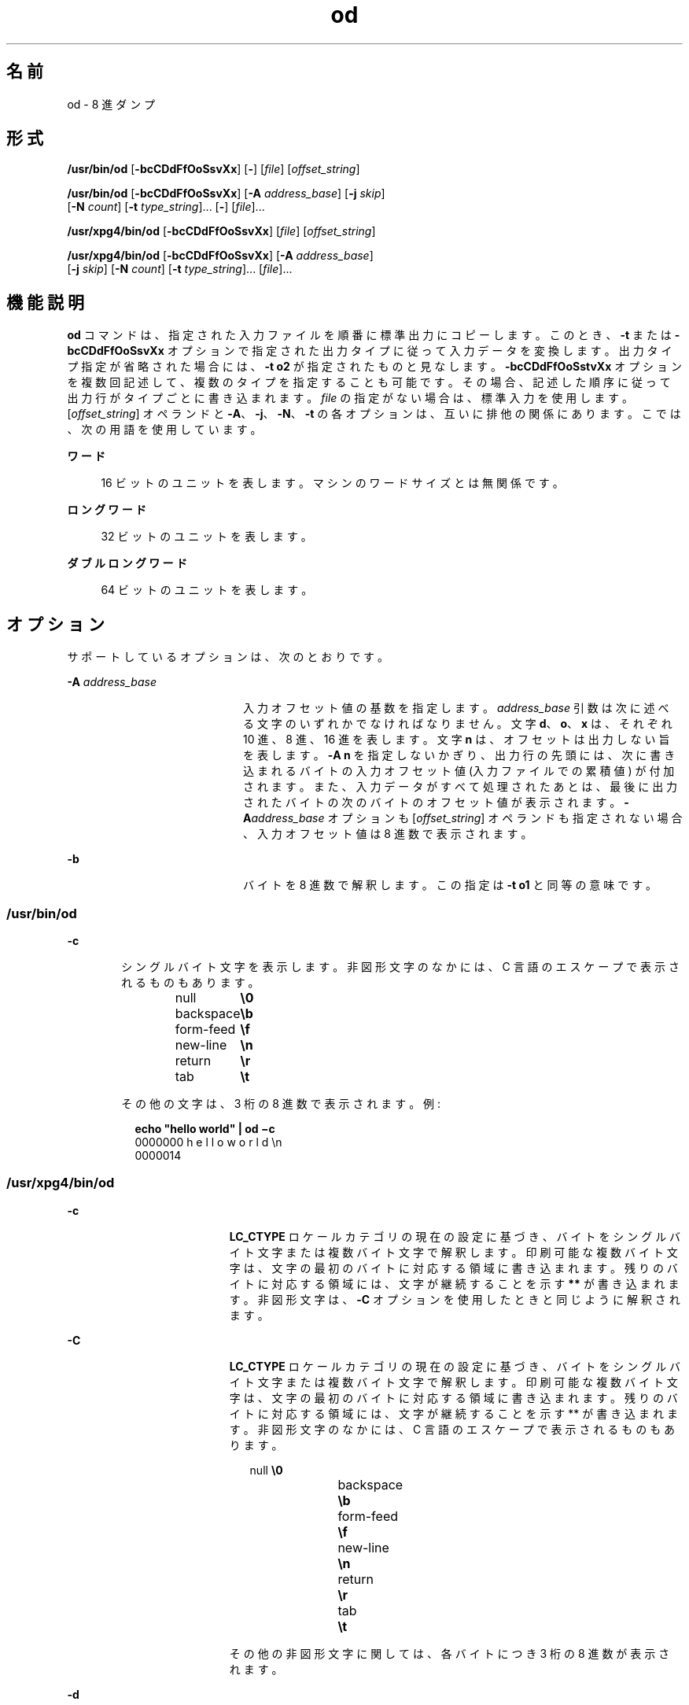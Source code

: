'\" te
.\" Copyright 1989 AT&T
.\" Copyright (c) 1992, X/Open Company Limited All Rights Reserved
.\" Portions Copyright (c) 2005, 2011, Oracle and/or its affiliates. All rights reserved.
.\" Sun Microsystems, Inc. gratefully acknowledges The Open Group for permission to reproduce portions of its copyrighted documentation. Original documentation from The Open Group can be obtained online at http://www.opengroup.org/bookstore/.
.\" The Institute of Electrical and Electronics Engineers and The Open Group, have given us permission to reprint portions of their documentation. In the following statement, the phrase "this text" refers to portions of the system documentation. Portions of this text are reprinted and reproduced in electronic form in the Sun OS Reference Manual, from IEEE Std 1003.1, 2004 Edition, Standard for Information Technology -- Portable Operating System Interface (POSIX), The Open Group Base Specifications Issue 6, Copyright (C) 2001-2004 by the Institute of Electrical and Electronics Engineers, Inc and The Open Group. In the event of any discrepancy between these versions and the original IEEE and The Open Group Standard, the original IEEE and The Open Group Standard is the referee document. The original Standard can be obtained online at http://www.opengroup.org/unix/online.html. This notice shall appear on any product containing this material.
.TH od 1 "2011 年 6 月 7 日" "SunOS 5.11" "ユーザーコマンド"
.SH 名前
od \- 8 進ダンプ
.SH 形式
.LP
.nf
\fB/usr/bin/od\fR [\fB-bcCDdFfOoSsvXx\fR] [\fB-\fR] [\fIfile\fR] [\fIoffset_string\fR]
.fi

.LP
.nf
\fB/usr/bin/od\fR [\fB-bcCDdFfOoSsvXx\fR] [\fB-A\fR \fIaddress_base\fR] [\fB-j\fR \fIskip\fR] 
     [\fB-N\fR \fIcount\fR] [\fB-t\fR \fItype_string\fR]... [\fB-\fR] [\fIfile\fR]...
.fi

.LP
.nf
\fB/usr/xpg4/bin/od\fR [\fB-bcCDdFfOoSsvXx\fR] [\fIfile\fR] [\fIoffset_string\fR]
.fi

.LP
.nf
\fB/usr/xpg4/bin/od\fR [\fB-bcCDdFfOoSsvXx\fR] [\fB-A\fR \fIaddress_base\fR] 
     [\fB-j\fR \fIskip\fR] [\fB-N\fR \fIcount\fR] [\fB-t\fR \fItype_string\fR]... [\fIfile\fR]...
.fi

.SH 機能説明
.sp
.LP
\fBod\fR コマンドは、指定された入力ファイルを順番に標準出力にコピーします。このとき、\fB-t\fR または \fB-bcCDdFfOoSsvXx\fR オプションで指定された出力タイプに従って入力データを変換します。出力タイプ指定が省略された場合には、\fB-t\fR \fBo2\fR が指定されたものと見なします。\fB-bcCDdFfOoSstvXx\fR オプションを複数回記述して、複数のタイプを指定することも可能です。その場合、記述した順序に従って出力行がタイプごとに書き込まれます。\fIfile\fR の指定がない場合は、標準入力を使用します。[\fIoffset_string\fR] オペランドと \fB-A\fR、\fB-j\fR、\fB-N\fR、\fB-t\fR の各オプションは、互いに排他の関係にあります。こでは、次の用語を使用しています。
.sp
.ne 2
.mk
.na
\fBワード\fR
.ad
.sp .6
.RS 4n
16 ビットのユニットを表します。マシンのワードサイズとは無関係です。
.RE

.sp
.ne 2
.mk
.na
\fBロングワード\fR
.ad
.sp .6
.RS 4n
32 ビットのユニットを表します。
.RE

.sp
.ne 2
.mk
.na
\fBダブルロングワード\fR
.ad
.sp .6
.RS 4n
64 ビットのユニットを表します。
.RE

.SH オプション
.sp
.LP
サポートしているオプションは、次のとおりです。
.sp
.ne 2
.mk
.na
\fB\fB-A\fR \fIaddress_base\fR \fR
.ad
.RS 20n
.rt  
入力オフセット値の基数を指定します。\fIaddress_base\fR 引数は次に述べる文字のいずれかでなければなりません。文字 \fBd\fR、\fBo\fR、 \fBx\fR は、それぞれ 10 進、8 進、16 進を表します。文字 \fBn\fR は、オフセットは出力しない旨を表します。\fB-A\fR \fBn\fR を指定しないかぎり、出力行の先頭には、次に書き込まれるバイトの入力オフセット値 (入力ファイルでの累積値) が付加されます。また、入力データがすべて処理されたあとは、最後に出力されたバイトの次のバイトのオフセット値が表示されます。\fB-A\fR\fIaddress_base\fR オプションも [\fIoffset_string\fR] オペランドも指定されない場合、入力オフセット値は 8 進数で表示されます。
.RE

.sp
.ne 2
.mk
.na
\fB\fB-b\fR\fR
.ad
.RS 20n
.rt  
バイトを 8 進数で解釈します。この指定は \fB-t\fR \fBo1\fR と同等の意味です。
.RE

.SS "/usr/bin/od"
.sp
.ne 2
.mk
.na
\fB\fB-c\fR\fR
.ad
.RS 6n
.rt  
シングルバイト文字を表示します。非図形文字のなかには、C 言語のエスケープで表示されるものもあります。 
.sp
.in +2
.nf
null	        \fB\e0\fR
backspace	   \fB\eb\fR
form-feed	   \fB\ef\fR
new-line	   \fB\en\fR
return	   \fB\er\fR
tab	        \fB\et\fR
.fi
.in -2
.sp

その他の文字は、3 桁の 8 進数で表示されます。例:  
.sp
.in +2
.nf
\fBecho "hello world" | od \(mic\fR
0000000   h   e   l   l   o       w   o   r   l   d  \en
0000014
.fi
.in -2
.sp

.RE

.SS "/usr/xpg4/bin/od"
.sp
.ne 2
.mk
.na
\fB\fB-c\fR\fR
.ad
.RS 19n
.rt  
\fBLC_CTYPE\fR ロケール カテゴリの現在の設定に基づき、バイトをシングルバイト文字または複数バイト文字で解釈します。印刷可能な複数バイト文字は、文字の最初のバイトに対応する領域に書き込まれます。残りのバイトに対応する領域には、文字が継続することを示す \fB**\fR が書き込まれます。非図形文字は、\fB-C\fR オプションを使用したときと同じように解釈されます。
.RE

.sp
.ne 2
.mk
.na
\fB\fB-C\fR\fR
.ad
.RS 19n
.rt  
\fBLC_CTYPE\fR ロケール カテゴリの現在の設定に基づき、バイトをシングルバイト文字または複数バイト文字で解釈します。印刷可能な複数バイト文字は、文字の最初のバイトに対応する領域に書き込まれます。残りのバイトに対応する領域には、文字が継続することを示す ** が書き込まれます。非図形文字のなかには、C 言語のエスケープで表示されるものもあります。 
.sp
.in +2
.nf
null	        \fB\e0\fR
backspace	   \fB\eb\fR
form-feed	   \fB\ef\fR
new-line	   \fB\en\fR
return	   \fB\er\fR
tab	        \fB\et\fR
.fi
.in -2
.sp

その他の非図形文字に関しては、各バイトにつき 3 桁の 8 進数が表示されます。
.RE

.sp
.ne 2
.mk
.na
\fB\fB-d\fR\fR
.ad
.RS 19n
.rt  
ワードを符号なし 10 進数で解釈します。この指定は \fB-t\fR \fBu2\fR と同等の意味です。
.RE

.sp
.ne 2
.mk
.na
\fB\fB-D\fR\fR
.ad
.RS 19n
.rt  
ロングワードを符号なし 10 進数で解釈します。この指定は \fB-t\fR \fBu4\fR と同等の意味です。
.RE

.sp
.ne 2
.mk
.na
\fB\fB-f\fR\fR
.ad
.RS 19n
.rt  
ロングワードを浮動小数点で解釈します。この指定は \fB-t\fR \fBf4\fR と同等の意味です。
.RE

.sp
.ne 2
.mk
.na
\fB\fB-F\fR\fR
.ad
.RS 19n
.rt  
ダブルロングワードを拡張精度で解釈します。この指定は \fB-t\fR \fBf8\fR と同等の意味です。
.RE

.sp
.ne 2
.mk
.na
\fB\fB-j\fR \fIskip\fR \fR
.ad
.RS 19n
.rt  
入力データの先頭の \fIskip\fR 個のバイトをスキップします。\fBod\fR コマンドによる読み取りまたはシークは、連結された入力ファイルにおいて \fIskip\fR バイトを超えた地点から行われます。入力データの合計長が \fIskip\fR バイトに満たない場合、\fBod\fR コマンドは標準エラー出力に診断メッセージを書き出し、ゼロ以外の終了ステータスコードで処理を終了します。
.sp
デフォルトでは \fIskip\fR 引数は 10 進数と解釈されます。先頭に \fB0x\fR または \fB0X\fR が付加されていれば、オフセット値は 16 進数と解釈されます。また先頭が \fB0\fR のときは、8 進数と解釈されます。また数値の後に文字 \fBb\fR、\fBk\fR、または \fBm\fR を付加すると、それぞれ \fB512\fR、\fB1024\fR、または \fB1 048 576\fR バイトの倍数と見なされます。\fIskip\fR 値が 16 進数のとき、最後に \fBb\fR が付加されていてもそれは 16 進の数字と見なされます。アドレス表示は \fB0000000\fR から始まります。その基数が \fIskip\fR 引数の基数によって示されることはありません。
.RE

.sp
.ne 2
.mk
.na
\fB\fB-N\fR \fIcount\fR \fR
.ad
.RS 19n
.rt  
\fIcount\fR が示すバイト数を超えない範囲で入力データをフォーマットします。デフォルトでは \fIcount\fR は 10 進数と解釈されます。先頭に \fB0x\fR または \fB0X\fR が付加されていれば、\fIcount\fR は 16 進数と解釈されます。また先頭が \fB0\fR のときは、8 進数と解釈されます。入力データが (\fB-j\fR\fIskip\fR 指定時はスキップ完了後) \fIcount\fR バイト分存在しない場合でも、エラーとは見なされません。\fBod\fR コマンドは、存在している分の入力データをフォーマットします。表示されるアドレスの基数が \fIcount\fR 引数の基数によって表されることはありません。
.RE

.sp
.ne 2
.mk
.na
\fB\fB-o\fR\fR
.ad
.RS 19n
.rt  
ワードを 8 進数で解釈します。この指定は \fB-t\fR \fBo2\fR と同等の意味です。
.RE

.sp
.ne 2
.mk
.na
\fB\fB-O\fR\fR
.ad
.RS 19n
.rt  
ロングワードを符号なし 8 進数で解釈します。この指定は \fB-t\fR \fBo4\fR と同等の意味です。
.RE

.sp
.ne 2
.mk
.na
\fB\fB-s\fR\fR
.ad
.RS 19n
.rt  
ワードを符号付き 10 進数で解釈します。この指定は \fB-t\fR \fBd2\fR と同等の意味です。
.RE

.sp
.ne 2
.mk
.na
\fB\fB-S\fR\fR
.ad
.RS 19n
.rt  
ロングワードを符号付き 10 進数で解釈します。この指定は \fB-t\fR \fBd4\fR と同等の意味です。
.RE

.sp
.ne 2
.mk
.na
\fB\fB-t\fR \fItype_string\fR \fR
.ad
.RS 19n
.rt  
出力タイプを指定します。\fItype_string\fR オプション引数は、入力データを書き出す際に用いる出力タイプを表す文字列でなければなりません。文字列は、出力タイプを表す次の文字で構成されていなければいけません。 
.sp
.ne 2
.mk
.na
\fB\fBa\fR\fR
.ad
.RS 5n
.rt  
「名前を与えられた文字」\fI\fRバイトを名前を与えられた文字として解釈します。このタイプ指定では、各バイトのうち最下位の 7 ビットだけが用いられます。次の表に示す値を持つバイトが、文字に対応した名前を使って出力されます。 
.sp
\fBod\fR における名前を与えられた文字
.sp
.in +2
.nf
Value   Name  
    
\e000    nul
\e001    soh
\e002    stx
\e003    etx
\e004    eot
\e005    enq
\e006    ack
\e007    bel
\e010    bs
\e011    ht
\e012    lf
\e013    vt
\e014    ff
\e015    cr
\e016    so
\e017    si
\e020    dle
\e021    dc1
\e022    dc2
\e023    dc3
\e024    dc4
\e025    nak
\e026    syn
\e027    etb
\e030    can
\e031    em
\e032    sub
\e033    esc
\e034    fs
\e035    gs
\e036    rs
\e037    us
\e040    sp
\e177    del
.fi
.in -2
.sp

.RE

.sp
.ne 2
.mk
.na
\fB\fBc\fR\fR
.ad
.RS 5n
.rt  
「文字」を表します。\fI\fR\fBLC_CTYPE\fR ロケール カテゴリの現在の設定に基づき、バイトをシングルバイト文字または複数バイト文字で解釈します。印刷可能な複数バイト文字は、文字の最初のバイトに対応する領域に書き込まれます。残りのバイトに対応する領域には、文字が継続することを示す \fB**\fR が書き込まれます。次の非図形文字は、C 言語のエスケープで表示されます。\fB\0\fR、\fB\a\fR、\fB\b\fR、\fB\f\fR、\fB\n\fR、\fB\r\fR、\fB\t\fR、\fB\v\fR。その他の非図形文字に関しては、各バイトにつき 3 桁の 8 進数が表示されます。
.RE

タイプ指定文字である \fBd\fR、\fBf\fR、\fBo\fR、\fBu\fR、\fBx\fR の後には、出力タイプが発生するたびに変換するバイト数を示す符号なし 10 進数を記述することもできます 
.sp
.ne 2
.mk
.na
\fB\fBf\fR\fR
.ad
.RS 17n
.rt  
「浮動小数点数」を表します。\fI\fR後に文字 \fBF\fR、 \fBD\fR、または \fBL\fR を付加して、タイプが \fBfloat\fR、\fBdouble\fR、\fBlong double\fR の項目に対して変換を行う旨を表すこともできます。
.RE

.sp
.ne 2
.mk
.na
\fB\fBd\fR、\fBo\fR、\fBu\fR、\fBx\fR\fR
.ad
.RS 17n
.rt  
それぞれ符号付き 10 進数、8 進数、符号なし 10 進数、16 進数を表します。\fI\fR\fI\fR\fI\fR\fI\fR後に文字 \fBC\fR、\fBS\fR、\fBI\fR、または \fBL\fR を付加して、タイプが \fBchar\fR、\fBshort\fR、\fBint\fR、または \fBlong\fR の項目に対して変更を行う旨を表すこともできます。
.RE

1 つの \fItype_string\fR 中に複数のタイプを続けて指定できます。また \fB-t\fR オプションを複数個指定することが可能です。その場合、タイプ指定文字を記述した順序に従って、出力行がタイプごとに書き込まれます。
.RE

.sp
.ne 2
.mk
.na
\fB\fB-v\fR\fR
.ad
.RS 19n
.rt  
すべてのデータを表示します (冗長) 。\fB-v\fR オプションを省略すると、直前の出力行に等しい (バイトオフセットを除く) 行は、すべてアスタリスク (*) だけから成る行に置き換えられます。
.RE

.sp
.ne 2
.mk
.na
\fB\fB-x\fR\fR
.ad
.RS 19n
.rt  
ワードを 16 進数で解釈します。この指定は \fB-t\fR \fBx2\fR と同等の意味です。
.RE

.sp
.ne 2
.mk
.na
\fB\fB-X\fR \fR
.ad
.RS 19n
.rt  
ロングワードを 16 進数で解釈します。この指定は \fB-t\fR \fBx4\fR と同等の意味です。
.RE

.SH オペランド
.SS "/usr/bin/od"
.sp
.LP
次のオペランドは、\fB/usr/bin/od\fR でのみ指定されます。
.sp
.ne 2
.mk
.na
\fB\fB-\fR\fR
.ad
.RS 26n
.rt  
指定されたすべてのファイルに加えて、標準入力を使用します。このオペランドを省略すると、\fIfile\fR オペランドを指定しなかった場合だけ、標準入力が使用されます。
.RE

.sp
.ne 2
.mk
.na
\fB\fIfile\fR\fR
.ad
.RS 26n
.rt  
読み出すファイルのパス名。\fIfile\fR を指定しないと、標準入力が読み込まれます。オペランドの数が 2 以内であり、\fB-A\fR、\fB-j\fR、\fB-N\fR、\fB-t\fR オプションがすべて省略され、さらに次の項目のいずれかが真である場合には、\fI\fR 
.RS +4
.TP
1.
最後のオペランドの最初の文字が正の記号 (+) である。
.RE
.RS +4
.TP
2.
2 番目のオペランドの最初の文字が数値である。
.RE
.RS +4
.TP
3.
2 番目のオペランドの最初の文字が \fBx\fR であり、2 番目のオペランドの 2 番目の文字が小文字の 16 進数文字または数字である。
.RE
.RS +4
.TP
4.
2 番目のオペランドが "\fBx\fR" である。
.RE
.RS +4
.TP
5.
2 番目のオペランドが "\fB\&.\fR" である。
.RE
対応するオペランドはファイルのオペランドではなく、オフセット値指定と見なされます。
.sp
\fB-N\fR count オプションを省略した場合、表示はファイルの終わりに到達するまで続けられます。
.RE

.sp
.ne 2
.mk
.na
\fB\fB[+][0]\fR \fIoffset\fR \fB[.][b|B]\fR\fR
.ad
.br
.na
\fB\fB[+][0][\fR\fIoffset\fR] \fB[.]\fR\fR
.ad
.br
.na
\fB\fB[+][0x|x]\fR[\fIoffset\fR]\fR
.ad
.br
.na
\fB\fB [+][0x|x]\fR \fIoffset\fR\fB[B]\fR\fR
.ad
.RS 26n
.rt  
\fIoffset_string\fR オペランドは、ファイル中のダンプを始める位置のバイトオフセット値を指定します。デフォルトでは、オフセット値は 8 進数のバイトで解釈され表示されます。\fIoffset\fR が \fB"0"\fR で始まる場合には、オフセット値は 8 進数で解釈されます。\fIoffset\fR が \fB"x"\fR または \fB"0x"\fR で始まる場合には、オフセット値は 16 進数で解釈され、\fB"b"\fR を付加した場合には、16 進数の数字であるとみなされます。\fB"."\fR を付加すると、オフセット値は 10 進数で解釈されます。 \fB"b"\fR または \fB"B"\fR を付加すると、オフセット値は \fB512\fR バイト単位で解釈されます。\fIfile\fR 引数を省略する場合には、オフセット値の先頭に (\fB+\fR) を付加しなければなりません。\fB\fRアドレスの表示は、指定されたオフセットから始まります。アドレスの基数は、指定してあれば オフセットの基数と同じになります。指定していない場合は 8 進数になります。10 進数は 8 進数をオーバーライドし、同じオフセットオペランドに 16 進数と 10 進数の両方の変換を指定するとエラーになります。
.RE

.SS "/usr/xpg4/bin/od"
.sp
.LP
次のオペランドは、\fB/usr/xpg4/bin/od\fR でのみ指定できます。
.sp
.ne 2
.mk
.na
\fB\fIfile\fR\fR
.ad
.RS 28n
.rt  
始めの 2 つの項目のどちらかが真でなければならないことを除いては、\fB/usr/bin/od\fR と同じ。
.RE

.sp
.ne 2
.mk
.na
\fB\fB[+] [0] \fR\fIoffset\fR \fB[.] [b|B]\fR\fR
.ad
.br
.na
\fB\fB+ [\fR\fIoffset\fR] \fB[.]\fR\fR
.ad
.br
.na
\fB\fB[+][0x]\fR[\fIoffset\fR]\fR
.ad
.br
.na
\fB\fB [+][0x]\fR \fIoffset\fR\fB [B]\fR\fR
.ad
.br
.na
\fB\fB+x [\fR\fIoffset\fR\fB]\fR\fR
.ad
.br
.na
\fB\fB+x\fR\fIoffset \fR\fB[B]\fR\fR
.ad
.RS 28n
.rt  
\fI\fRオフセット値の記述は \fB/usr/bin/od\fR と同じです。
.RE

.SH 環境
.sp
.LP
\fBod\fR の実行に影響を与える次の環境変数についての詳細は、\fBenviron\fR(5) を参照してください。\fBLANG\fR、\fBLC_ALL\fR、\fBLC_CTYPE\fR、\fBLC_MESSAGES\fR、\fBLC_NUMERIC\fR、および \fBNLSPATH\fR。
.SH 終了ステータス
.sp
.LP
次の終了ステータスが返されます。
.sp
.ne 2
.mk
.na
\fB\fB0\fR\fR
.ad
.RS 6n
.rt  
正常終了。
.RE

.sp
.ne 2
.mk
.na
\fB>\fB0\fR\fR
.ad
.RS 6n
.rt  
エラーが発生した。
.RE

.SH 属性
.sp
.LP
属性についての詳細は、マニュアルページの \fBattributes\fR(5) を参照してください。
.SS "/usr/bin/od"
.sp

.sp
.TS
tab() box;
cw(2.75i) |cw(2.75i) 
lw(2.75i) |lw(2.75i) 
.
属性タイプ属性値
_
使用条件system/core-os
_
CSI有効
.TE

.SS "/usr/xpg4/bin/od"
.sp

.sp
.TS
tab() box;
cw(2.75i) |cw(2.75i) 
lw(2.75i) |lw(2.75i) 
.
属性タイプ属性値
_
使用条件system/xopen/xcu4
_
CSI有効
_
インタフェースの安定性確実
_
標準T{
\fBstandards\fR(5) を参照してください。
T}
.TE

.SH 関連項目
.sp
.LP
\fBsed\fR(1), \fBattributes\fR(5), \fBenviron\fR(5), \fBstandards\fR(5)
